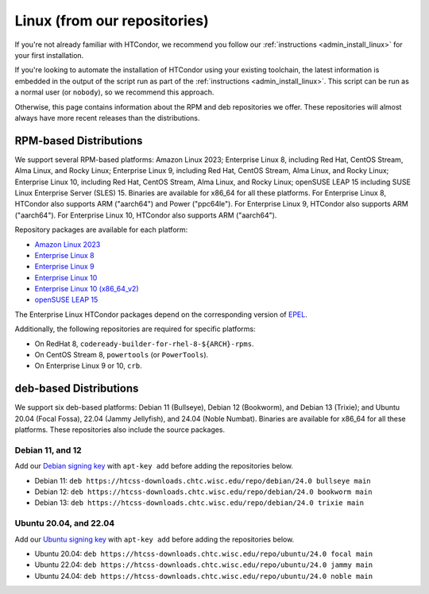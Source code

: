 .. _from_our_repos:

Linux (from our repositories)
=============================

If you're not already familiar with HTCondor, we recommend you follow our
:ref:`instructions <admin_install_linux>` for your first installation.

If you're looking to automate the installation of HTCondor using your existing
toolchain, the latest information is embedded in the output of the script run
as part of the :ref:`instructions <admin_install_linux>`.  This script can
be run as a normal user (or ``nobody``), so we recommend this approach.

Otherwise, this page contains information about the RPM and deb
repositories we offer.  These repositories will almost always have more
recent releases than the distributions.

RPM-based Distributions
-----------------------

We support several RPM-based platforms:
Amazon Linux 2023;
Enterprise Linux 8, including Red Hat, CentOS Stream, Alma Linux, and Rocky Linux;
Enterprise Linux 9, including Red Hat, CentOS Stream, Alma Linux, and Rocky Linux;
Enterprise Linux 10, including Red Hat, CentOS Stream, Alma Linux, and Rocky Linux;
openSUSE LEAP 15 including SUSE Linux Enterprise Server (SLES) 15.
Binaries are available for x86_64 for all these platforms.
For Enterprise Linux 8, HTCondor also supports ARM ("aarch64") and Power ("ppc64le").
For Enterprise Linux 9, HTCondor also supports ARM ("aarch64").
For Enterprise Linux 10, HTCondor also supports ARM ("aarch64").

Repository packages are available for each platform:

* `Amazon Linux 2023 <https://htcss-downloads.chtc.wisc.edu/repo/24.0/htcondor-release-current.amzn2023.noarch.rpm>`_
* `Enterprise Linux 8 <https://htcss-downloads.chtc.wisc.edu/repo/24.0/htcondor-release-current.el8.noarch.rpm>`_
* `Enterprise Linux 9 <https://htcss-downloads.chtc.wisc.edu/repo/24.0/htcondor-release-current.el9.noarch.rpm>`_
* `Enterprise Linux 10 <https://htcss-downloads.chtc.wisc.edu/repo/24.0/htcondor-release-current.el10.noarch.rpm>`_
* `Enterprise Linux 10 (x86_64_v2) <https://htcss-downloads.chtc.wisc.edu/repo/24.0/htcondor-release-current.el10.x86_64_v2.rpm>`_
* `openSUSE LEAP 15 <https://htcss-downloads.chtc.wisc.edu/repo/24.0/htcondor-release-current.leap15.noarch.rpm>`_

The Enterprise Linux HTCondor packages depend on the corresponding
version of `EPEL <https://fedoraproject.org/wiki/EPEL>`_.

Additionally, the following repositories are required for specific platforms:

* On RedHat 8, ``codeready-builder-for-rhel-8-${ARCH}-rpms``.
* On CentOS Stream 8, ``powertools`` (or ``PowerTools``).
* On Enterprise Linux 9 or 10, ``crb``.

deb-based Distributions
-----------------------

We support six deb-based platforms: Debian 11 (Bullseye), Debian 12 (Bookworm), and Debian 13 (Trixie); and
Ubuntu 20.04 (Focal Fossa), 22.04 (Jammy Jellyfish), and 24.04 (Noble Numbat).
Binaries are available for x86_64 for all these platforms.
These repositories also include the source packages.

Debian 11, and 12
#################

Add our `Debian signing key <https://htcss-downloads.chtc.wisc.edu/repo/keys/HTCondor-24.0-Key>`_
with ``apt-key add`` before adding the repositories below.

* Debian 11: ``deb https://htcss-downloads.chtc.wisc.edu/repo/debian/24.0 bullseye main``
* Debian 12: ``deb https://htcss-downloads.chtc.wisc.edu/repo/debian/24.0 bookworm main``
* Debian 13: ``deb https://htcss-downloads.chtc.wisc.edu/repo/debian/24.0 trixie main``

Ubuntu 20.04, and 22.04
#######################

Add our `Ubuntu signing key <https://htcss-downloads.chtc.wisc.edu/repo/keys/HTCondor-24.0-Key>`_
with ``apt-key add`` before adding the repositories below.

* Ubuntu 20.04: ``deb https://htcss-downloads.chtc.wisc.edu/repo/ubuntu/24.0 focal main``
* Ubuntu 22.04: ``deb https://htcss-downloads.chtc.wisc.edu/repo/ubuntu/24.0 jammy main``
* Ubuntu 24.04: ``deb https://htcss-downloads.chtc.wisc.edu/repo/ubuntu/24.0 noble main``
